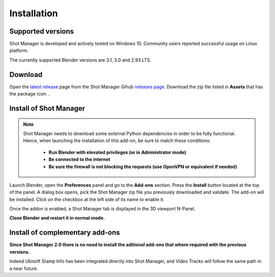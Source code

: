 Installation
============

Supported versions
------------------

Shot Manager is developed and actively tested on Windows 10. Community users reported successful usage on Linux platform. 

The currently supported Blender versions are 3.1, 3.0 and 2.93 LTS.


.. _download:

Download
--------

Open the `latest release <https://github.com/ubisoft/shotmanager/releases/latest>`__  page from the Shot Manager Gihub `releases page <https://github.com/ubisoft/shotmanager/releases>`_.
Download the zip file listed in **Assets** that has the package icon: |package-icon|.

.. |package-icon| image:: /img/package-icon.png

.. _installing:

Install of Shot Manager
-----------------------

.. note::
    Shot Manager needs to download some external Python dependencies in order to be fully functional. Hence,
    when launching the installation of this add-on, be sure to match these conditions:

        - **Run Blender with elevated privileges (or in Administrator mode)**
        - **Be connected to the internet**
        - **Be sure the firewall is not blocking the requests (use OpenVPN or equivalent if needed)**


Launch Blender, open the **Preferences** panel and go to the **Add-ons** section.
Press the **Install** button located at the top of the panel. A dialog box opens, pick the Shot Manager
zip file you previously downloaded and validate.
The add-on will be installed. Click on the checkbox at the left side of its name to enable it.

Once the addon is enabled, a Shot Manager tab is displayed in the 3D viewport N-Panel.

**Close Blender and restart it in normal mode.**


Install of complementary add-ons
--------------------------------

**Since Shot Manager 2.0 there is no need to install the aditional add-ons that where required with the previous versions.**

Indeed Ubisoft Stamp Info has been integrated directly into Shot Manager, and Video Tracks will follow the same path in a near future.
